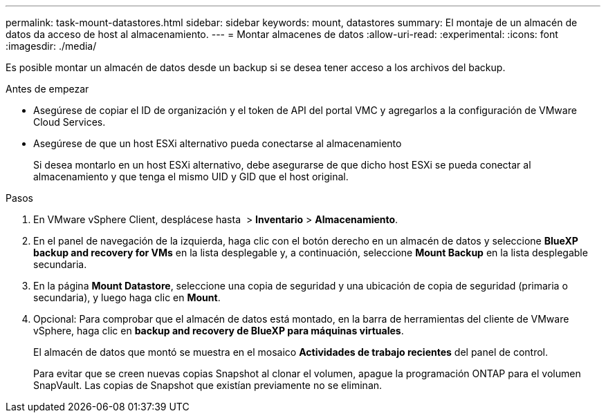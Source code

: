 ---
permalink: task-mount-datastores.html 
sidebar: sidebar 
keywords: mount, datastores 
summary: El montaje de un almacén de datos da acceso de host al almacenamiento. 
---
= Montar almacenes de datos
:allow-uri-read: 
:experimental: 
:icons: font
:imagesdir: ./media/


[role="lead"]
Es posible montar un almacén de datos desde un backup si se desea tener acceso a los archivos del backup.

.Antes de empezar
* Asegúrese de copiar el ID de organización y el token de API del portal VMC y agregarlos a la configuración de VMware Cloud Services.
* Asegúrese de que un host ESXi alternativo pueda conectarse al almacenamiento
+
Si desea montarlo en un host ESXi alternativo, debe asegurarse de que dicho host ESXi se pueda conectar al almacenamiento y que tenga el mismo UID y GID que el host original.



.Pasos
. En VMware vSphere Client, desplácese hasta image:menu_icon.png[""] > *Inventario* > *Almacenamiento*.
. En el panel de navegación de la izquierda, haga clic con el botón derecho en un almacén de datos y seleccione *BlueXP backup and recovery for VMs* en la lista desplegable y, a continuación, seleccione *Mount Backup* en la lista desplegable secundaria.
. En la página *Mount Datastore*, seleccione una copia de seguridad y una ubicación de copia de seguridad (primaria o secundaria), y luego haga clic en *Mount*.
. Opcional: Para comprobar que el almacén de datos está montado, en la barra de herramientas del cliente de VMware vSphere, haga clic en *backup and recovery de BlueXP para máquinas virtuales*.
+
El almacén de datos que montó se muestra en el mosaico *Actividades de trabajo recientes* del panel de control.

+
Para evitar que se creen nuevas copias Snapshot al clonar el volumen, apague la programación ONTAP para el volumen SnapVault. Las copias de Snapshot que existían previamente no se eliminan.


